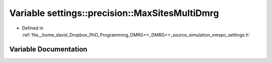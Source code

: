 .. _exhale_variable_namespacesettings_1_1precision_1a0b26d7fe007f5549a23443d5b6a36336:

Variable settings::precision::MaxSitesMultiDmrg
===============================================

- Defined in :ref:`file__home_david_Dropbox_PhD_Programming_DMRG++_DMRG++_source_simulation_nmspc_settings.h`


Variable Documentation
----------------------


.. doxygenvariable:: settings::precision::MaxSitesMultiDmrg
